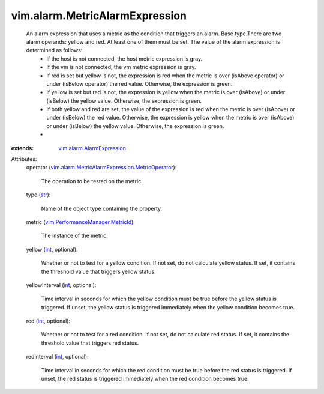 .. _int: https://docs.python.org/2/library/stdtypes.html

.. _str: https://docs.python.org/2/library/stdtypes.html

.. _vim.alarm.AlarmExpression: ../../vim/alarm/AlarmExpression.rst

.. _vim.PerformanceManager.MetricId: ../../vim/PerformanceManager/MetricId.rst

.. _vim.alarm.MetricAlarmExpression.MetricOperator: ../../vim/alarm/MetricAlarmExpression/MetricOperator.rst


vim.alarm.MetricAlarmExpression
===============================
  An alarm expression that uses a metric as the condition that triggers an alarm. Base type.There are two alarm operands: yellow and red. At least one of them must be set. The value of the alarm expression is determined as follows:
   * If the host is not connected, the host metric expression is gray.
   * If the vm is not connected, the vm metric expression is gray.
   * If red is set but yellow is not, the expression is red when the metric is over (isAbove operator) or under (isBelow operator) the red value. Otherwise, the expression is green.
   * If yellow is set but red is not, the expression is yellow when the metric is over (isAbove) or under (isBelow) the yellow value. Otherwise, the expression is green.
   * If both yellow and red are set, the value of the expression is red when the metric is over (isAbove) or under (isBelow) the red value. Otherwise, the expression is yellow when the metric is over (isAbove) or under (isBelow) the yellow value. Otherwise, the expression is green.
   * 
:extends: vim.alarm.AlarmExpression_

Attributes:
    operator (`vim.alarm.MetricAlarmExpression.MetricOperator`_):

       The operation to be tested on the metric.
    type (`str`_):

       Name of the object type containing the property.
    metric (`vim.PerformanceManager.MetricId`_):

       The instance of the metric.
    yellow (`int`_, optional):

       Whether or not to test for a yellow condition. If not set, do not calculate yellow status. If set, it contains the threshold value that triggers yellow status.
    yellowInterval (`int`_, optional):

       Time interval in seconds for which the yellow condition must be true before the yellow status is triggered. If unset, the yellow status is triggered immediately when the yellow condition becomes true.
    red (`int`_, optional):

       Whether or not to test for a red condition. If not set, do not calculate red status. If set, it contains the threshold value that triggers red status.
    redInterval (`int`_, optional):

       Time interval in seconds for which the red condition must be true before the red status is triggered. If unset, the red status is triggered immediately when the red condition becomes true.
